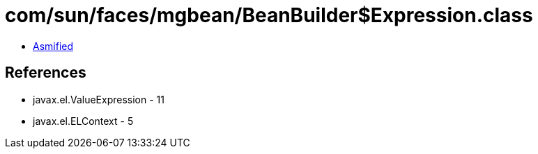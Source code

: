 = com/sun/faces/mgbean/BeanBuilder$Expression.class

 - link:BeanBuilder$Expression-asmified.java[Asmified]

== References

 - javax.el.ValueExpression - 11
 - javax.el.ELContext - 5
